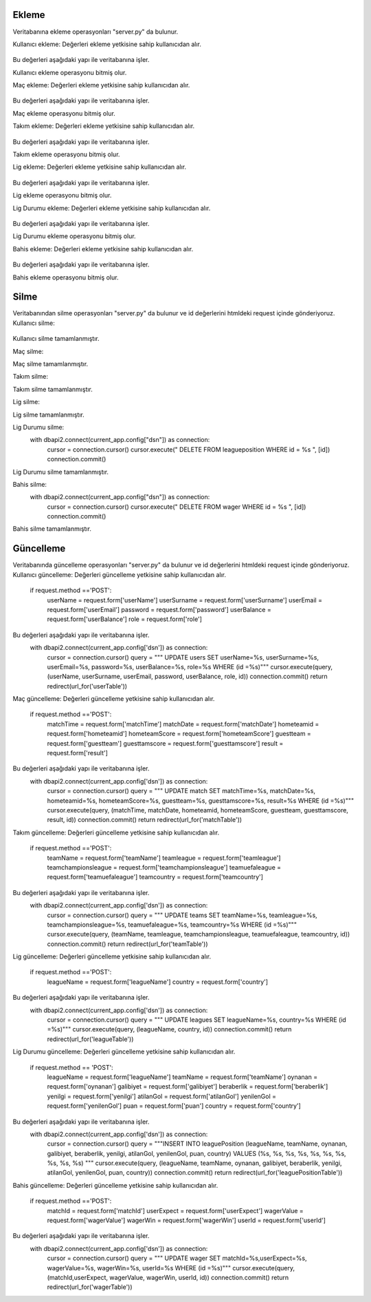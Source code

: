Ekleme
^^^^^^

Veritabanına ekleme operasyonları "server.py" da bulunur.

Kullanıcı ekleme:
Değerleri ekleme yetkisine sahip kullanıcıdan alır.
   .. code-block:: python
      if request.method == 'POST':
        userName = request.form['userName']
        userSurname = request.form['userSurname']
        userEmail = request.form['userEmail']
        userPassword = request.form['userPassword']
        userBalance = request.form['userBalance']
        userRole = request.form['userRole']

Bu değerleri aşağıdaki yapı ile veritabanına işler.
   .. code-block:: python
      with dbapi2.connect(current_app.config['dsn']) as connection:
         cursor = connection.cursor()
         query = """INSERT INTO users (userName, userSurname, userEmail, Password, userBalance, role) VALUES (%s, %s, %s, %s, %s, %s) """
         cursor.execute(query, (userName, userSurname, userEmail, userPassword, userBalance, userRole))
         connection.commit()
         return redirect(url_for('userTable'))

Kullanıcı ekleme operasyonu bitmiş olur.

Maç ekleme:
Değerleri ekleme yetkisine sahip kullanıcıdan alır.
   .. code-block:: python
      if request.method == 'POST':
        matchTime = request.form['matchTime']
        matchDate = request.form['matchDate']
        homeTeamId = request.form['homeTeamId']
        homeTeamScore = request.form['homeTeamScore']
        guestTeam = request.form['guestTeam']
        guestTamScore = request.form['guestTamScore']
        result = request.form['result']

Bu değerleri aşağıdaki yapı ile veritabanına işler.
   .. code-block:: python
      with dbapi2.connect(current_app.config['dsn']) as connection:
         cursor = connection.cursor()
         query = """INSERT INTO match (matchTime, matchDate, homeTeamId, homeTeamScore, guestTeam, guestTamScore, result) VALUES (%s, %s, %s, %s, %s, %s, %s) """
         cursor.execute(query, (matchTime, matchDate, homeTeamId, homeTeamScore, guestTeam, guestTamScore, result))
         connection.commit()
         return redirect(url_for('matchTable'))

Maç ekleme operasyonu bitmiş olur.

Takım ekleme:
Değerleri ekleme yetkisine sahip kullanıcıdan alır.
   .. code-block:: python
      if request.method == 'POST':
        teamName = request.form['teamName']
        teamLeague = request.form['teamLeague']
        teamChampionsLeague = request.form['teamChampionsLeague']
        teamUefaLeague = request.form['teamUefaLeague']
        teamCountry = request.form['teamCountry']

Bu değerleri aşağıdaki yapı ile veritabanına işler.
   .. code-block:: python
      with dbapi2.connect(current_app.config['dsn']) as connection:
         cursor = connection.cursor()
         query = """INSERT INTO teams (teamName, teamLeague, teamChampionsLeague, teamUefaLeague, teamCountry) VALUES (%s, %s, %s, %s, %s) """
         cursor.execute(query, (teamName, teamLeague, teamChampionsLeague, teamUefaLeague, teamCountry))
         connection.commit()
         return redirect(url_for('teamTable'))

Takım ekleme operasyonu bitmiş olur.

Lig ekleme:
Değerleri ekleme yetkisine sahip kullanıcıdan alır.
   .. code-block:: python
      if request.method == 'POST':
        leagueName = request.form['leagueName']
        country = request.form['country']

Bu değerleri aşağıdaki yapı ile veritabanına işler.
   .. code-block:: python
      with dbapi2.connect(current_app.config['dsn']) as connection:
         cursor = connection.cursor()
         query = """INSERT INTO leagues (leagueName, country) VALUES (%s, %s) """
         cursor.execute(query, (leagueName, country))
         connection.commit()
         return redirect(url_for('leagueTable'))

Lig ekleme operasyonu bitmiş olur.

Lig Durumu ekleme:
Değerleri ekleme yetkisine sahip kullanıcıdan alır.
   .. code-block:: python
      if request.method == 'POST':
        leagueName = request.form['leagueName']
        teamName = request.form['teamName']
        oynanan = request.form['oynanan']
        galibiyet = request.form['galibiyet']
        beraberlik = request.form['beraberlik']
        yenilgi = request.form['yenilgi']
        atilanGol = request.form['atilanGol']
        yenilenGol = request.form['yenilenGol']
        puan = request.form['puan']
        country = request.form['country']

Bu değerleri aşağıdaki yapı ile veritabanına işler.
   .. code-block:: python
      with dbapi2.connect(current_app.config['dsn']) as connection:
         cursor = connection.cursor()
         query = """INSERT INTO leaguePosition (leagueName, teamName, oynanan, galibiyet, beraberlik, yenilgi, atilanGol, yenilenGol, puan, country) VALUES (%s, %s, %s, %s, %s, %s, %s, %s, %s, %s) """
         cursor.execute(query, (leagueName, teamName, oynanan, galibiyet, beraberlik, yenilgi, atilanGol, yenilenGol, puan, country))
         connection.commit()
         return redirect(url_for('leaguePositionTable'))

Lig Durumu ekleme operasyonu bitmiş olur.

Bahis ekleme:
Değerleri ekleme yetkisine sahip kullanıcıdan alır.
   .. code-block:: python
      if request.method == 'POST':
        matchId = request.form['matchId']
        userExpect = request.form['userExpect']
        wagerValue = request.form['wagerValue']
        wagerWin = request.form['wagerWin']
        userId = request.form['userId']

Bu değerleri aşağıdaki yapı ile veritabanına işler.
   .. code-block:: python
      with dbapi2.connect(current_app.config['dsn']) as connection:
         cursor = connection.cursor()
         query = """INSERT INTO wager (matchId, userExpect, wagerValue, wagerWin, userId) VALUES (%s, %s, %s, %s, %s) """
         cursor.execute(query, (matchId, userExpect, wagerValue, wagerWin, userId))
         connection.commit()
         return redirect(url_for('wagerTable'))

Bahis ekleme operasyonu bitmiş olur.

Silme
^^^^^
Veritabanından silme operasyonları "server.py" da bulunur ve id değerlerini htmldeki request içinde gönderiyoruz.
Kullanıcı silme:
   .. code-block:: python
      with dbapi2.connect(current_app.config["dsn"]) as connection:
         cursor = connection.cursor()
         cursor.execute(" DELETE  FROM users WHERE id = %s ", [id])
         connection.commit()

Kullanıcı silme tamamlanmıştır.

Maç silme:
   .. code-block:: python
      with dbapi2.connect(current_app.config["dsn"]) as connection:
         cursor = connection.cursor()
         cursor.execute(" DELETE  FROM match WHERE id = %s ", [id])
         connection.commit()

Maç silme tamamlanmıştır.


Takım silme:
   .. code-block:: python
      with dbapi2.connect(current_app.config["dsn"]) as connection:
         cursor = connection.cursor()
         cursor.execute(" DELETE  FROM teams WHERE id = %s ", [id])
         connection.commit()

Takım silme tamamlanmıştır.


Lig silme:
   .. code-block:: python
      with dbapi2.connect(current_app.config["dsn"]) as connection:
         cursor = connection.cursor()
         cursor.execute(" DELETE  FROM leagues WHERE id = %s ", [id])
         connection.commit()

Lig silme tamamlanmıştır.

Lig Durumu silme:
      with dbapi2.connect(current_app.config["dsn"]) as connection:
         cursor = connection.cursor()
         cursor.execute(" DELETE  FROM leagueposition WHERE id = %s ", [id])
         connection.commit()

Lig Durumu silme tamamlanmıştır.


Bahis silme:
      with dbapi2.connect(current_app.config["dsn"]) as connection:
         cursor = connection.cursor()
         cursor.execute(" DELETE  FROM wager WHERE id = %s ", [id])
         connection.commit()

Bahis silme tamamlanmıştır.

Güncelleme
^^^^^^^^^^

Veritabanında güncelleme operasyonları "server.py" da bulunur ve id değerlerini htmldeki request içinde gönderiyoruz.
Kullanıcı güncelleme:
Değerleri güncelleme yetkisine sahip kullanıcıdan alır.
      if request.method =='POST':
        userName = request.form['userName']
        userSurname = request.form['userSurname']
        userEmail = request.form['userEmail']
        password = request.form['password']
        userBalance = request.form['userBalance']
        role = request.form['role']

Bu değerleri aşağıdaki yapı ile veritabanına işler.
      with dbapi2.connect(current_app.config['dsn']) as connection:
         cursor = connection.cursor()
         query = """ UPDATE users  SET userName=%s, userSurname=%s, userEmail=%s, password=%s, userBalance=%s, role=%s WHERE (id =%s)"""
         cursor.execute(query, (userName, userSurname, userEmail, password, userBalance, role, id))
         connection.commit()
         return redirect(url_for('userTable'))

Maç güncelleme:
Değerleri güncelleme yetkisine sahip kullanıcıdan alır.
      if request.method =='POST':
        matchTime = request.form['matchTime']
        matchDate = request.form['matchDate']
        hometeamid = request.form['hometeamid']
        hometeamScore = request.form['hometeamScore']
        guestteam = request.form['guestteam']
        guesttamscore = request.form['guesttamscore']
        result = request.form['result']

Bu değerleri aşağıdaki yapı ile veritabanına işler.
      with dbapi2.connect(current_app.config['dsn']) as connection:
         cursor = connection.cursor()
         query = """ UPDATE match  SET matchTime=%s, matchDate=%s, hometeamid=%s, hometeamScore=%s, guestteam=%s, guesttamscore=%s, result=%s WHERE (id =%s)"""
         cursor.execute(query, (matchTime, matchDate, hometeamid, hometeamScore, guestteam, guesttamscore, result, id))
         connection.commit()
         return redirect(url_for('matchTable'))

Takım güncelleme:
Değerleri güncelleme yetkisine sahip kullanıcıdan alır.
      if request.method =='POST':
        teamName = request.form['teamName']
        teamleague = request.form['teamleague']
        teamchampionsleague = request.form['teamchampionsleague']
        teamuefaleague = request.form['teamuefaleague']
        teamcountry = request.form['teamcountry']

Bu değerleri aşağıdaki yapı ile veritabanına işler.
      with dbapi2.connect(current_app.config['dsn']) as connection:
         cursor = connection.cursor()
         query = """ UPDATE teams  SET teamName=%s, teamleague=%s, teamchampionsleague=%s, teamuefaleague=%s, teamcountry=%s WHERE (id =%s)"""
         cursor.execute(query, (teamName, teamleague, teamchampionsleague, teamuefaleague, teamcountry, id))
         connection.commit()
         return redirect(url_for('teamTable'))

Lig güncelleme:
Değerleri güncelleme yetkisine sahip kullanıcıdan alır.
      if request.method =='POST':
        leagueName = request.form['leagueName']
        country = request.form['country']

Bu değerleri aşağıdaki yapı ile veritabanına işler.
      with dbapi2.connect(current_app.config['dsn']) as connection:
         cursor = connection.cursor()
         query = """ UPDATE leagues  SET leagueName=%s, country=%s WHERE (id =%s)"""
         cursor.execute(query, (leagueName, country, id))
         connection.commit()
         return redirect(url_for('leagueTable'))

Lig Durumu güncelleme:
Değerleri güncelleme yetkisine sahip kullanıcıdan alır.
      if request.method == 'POST':
        leagueName = request.form['leagueName']
        teamName = request.form['teamName']
        oynanan = request.form['oynanan']
        galibiyet = request.form['galibiyet']
        beraberlik = request.form['beraberlik']
        yenilgi = request.form['yenilgi']
        atilanGol = request.form['atilanGol']
        yenilenGol = request.form['yenilenGol']
        puan = request.form['puan']
        country = request.form['country']

Bu değerleri aşağıdaki yapı ile veritabanına işler.
      with dbapi2.connect(current_app.config['dsn']) as connection:
         cursor = connection.cursor()
         query = """INSERT INTO leaguePosition (leagueName, teamName, oynanan, galibiyet, beraberlik, yenilgi, atilanGol, yenilenGol, puan, country) VALUES (%s, %s, %s, %s, %s, %s, %s, %s, %s, %s) """
         cursor.execute(query, (leagueName, teamName, oynanan, galibiyet, beraberlik, yenilgi, atilanGol, yenilenGol, puan, country))
         connection.commit()
         return redirect(url_for('leaguePositionTable'))

Bahis güncelleme:
Değerleri güncelleme yetkisine sahip kullanıcıdan alır.
      if request.method =='POST':
        matchId = request.form['matchId']
        userExpect = request.form['userExpect']
        wagerValue = request.form['wagerValue']
        wagerWin = request.form['wagerWin']
        userId = request.form['userId']

Bu değerleri aşağıdaki yapı ile veritabanına işler.
      with dbapi2.connect(current_app.config['dsn']) as connection:
         cursor = connection.cursor()
         query = """ UPDATE wager  SET matchId=%s,userExpect=%s, wagerValue=%s, wagerWin=%s, userId=%s WHERE (id =%s)"""
         cursor.execute(query, (matchId,userExpect, wagerValue, wagerWin, userId, id))
         connection.commit()
         return redirect(url_for('wagerTable'))